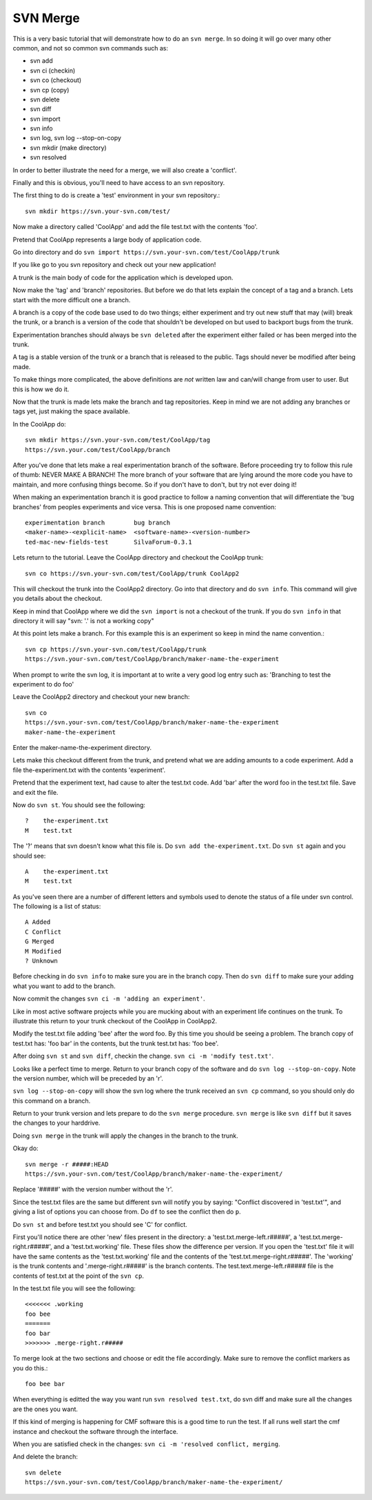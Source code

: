SVN Merge
=========

This is a very basic tutorial that will demonstrate how to do an ``svn
merge``. In so doing it will go over many other common, and not so
common svn commands such as:

- svn add

- svn ci (checkin)

- svn co (checkout)

- svn cp (copy)

- svn delete

- svn diff

- svn import

- svn info

- svn log, svn log --stop-on-copy

- svn mkdir (make directory)

- svn resolved

In order to better illustrate the need for a merge, we will also
create a 'conflict'.

Finally and this is obvious, you'll need to have access to an svn
repository.

The first thing to do is create a 'test' environment in your svn
repository.::

  svn mkdir https://svn.your-svn.com/test/

Now make a directory called 'CoolApp' and add the file test.txt
with the contents 'foo'.

Pretend that CoolApp represents a large body of application code.

Go into directory and do ``svn import
https://svn.your-svn.com/test/CoolApp/trunk``

If you like go to you svn repository and check out your new
application!

A trunk is the main body of code for the application which is
developed upon.

Now make the 'tag' and 'branch' repositories. But before we do that
lets explain the concept of a tag and a branch. Lets start with the
more difficult one a branch.

A branch is a copy of the code base used to do two things; either
experiment and try out new stuff that may (will) break the trunk, or a
branch is a version of the code that shouldn't be developed on but
used to backport bugs from the trunk.

Experimentation branches should always be ``svn deleted`` after the
experiment either failed or has been merged into the trunk.

A tag is a stable version of the trunk or a branch that is released to
the public. Tags should never be modified after being made.

To make things more complicated, the above definitions are *not*
written law and can/will change from user to user. But this is how we
do it.

Now that the trunk is made lets make the branch and tag
repositories. Keep in mind we are not adding any branches or tags yet,
just making the space available.

In the CoolApp do::

  svn mkdir https://svn.your-svn.com/test/CoolApp/tag
  https://svn.your.com/test/CoolApp/branch

After you've done that lets make a real experimentation branch of the
software. Before proceeding try to follow this rule of thumb: NEVER
MAKE A BRANCH! The more branch of your software that are lying around
the more code you have to maintain, and more confusing things
become. So if you don't have to don't, but try not ever doing it!

When making an experimentation branch it is good practice to
follow a naming convention that will differentiate the 'bug branches'
from peoples experiments and vice versa. This is one
proposed name convention::

  experimentation branch        bug branch
  <maker-name>-<explicit-name>  <software-name>-<version-number>
  ted-mac-new-fields-test       SilvaForum-0.3.1

Lets return to the tutorial. Leave the CoolApp directory and checkout
the CoolApp trunk::

  svn co https://svn.your-svn.com/test/CoolApp/trunk CoolApp2

This will checkout the trunk into the CoolApp2 directory. Go into that
directory and do ``svn info``. This command will give you details
about the checkout.

Keep in mind that CoolApp where we did the ``svn import`` is not a
checkout of the trunk. If you do ``svn info`` in that directory it
will say "svn: '.' is not a working copy"

At this point lets make a branch. For this example this is an
experiment so keep in mind the name convention.::

  svn cp https://svn.your-svn.com/test/CoolApp/trunk
  https://svn.your-svn.com/test/CoolApp/branch/maker-name-the-experiment

When prompt to write the svn log, it is important at to write a very
good log entry such as: 'Branching to test the experiment to do foo'

Leave the CoolApp2 directory and checkout your new branch::

  svn co
  https://svn.your-svn.com/test/CoolApp/branch/maker-name-the-experiment
  maker-name-the-experiment

Enter the maker-name-the-experiment directory.

Lets make this checkout different from the trunk, and pretend what we
are adding amounts to a code experiment. Add a file the-experiment.txt
with the contents 'experiment'.

Pretend that the experiment text, had cause to alter the test.txt
code. Add 'bar' after the word foo in the test.txt file. Save and exit
the file.

Now do ``svn st``. You should see the following::

  ?    the-experiment.txt
  M    test.txt

The '?' means that svn doesn't know what this file is. Do ``svn add
the-experiment.txt``. Do ``svn st`` again and you should see::

  A    the-experiment.txt
  M    test.txt

As you've seen there are a number of different letters and symbols
used to denote the status of a file under svn control. The following
is a list of status::

  A Added
  C Conflict
  G Merged
  M Modified
  ? Unknown

Before checking in do ``svn info`` to make sure you are in the branch
copy. Then do ``svn diff`` to make sure your adding what you want to
add to the branch.

Now commit the changes ``svn ci -m 'adding an experiment'``.

Like in most active software projects while you are mucking about with
an experiment life continues on the trunk. To illustrate this return
to your trunk checkout of the CoolApp in CoolApp2.

Modify the test.txt file adding 'bee' after the word foo. By this time
you should be seeing a problem. The branch copy of test.txt has: 'foo
bar' in the contents, but the trunk test.txt has: 'foo bee'.

After doing ``svn st`` and ``svn diff``, checkin the change. ``svn ci
-m 'modify test.txt'``.

Looks like a perfect time to merge. Return to your branch copy of the
software and do ``svn log --stop-on-copy``. Note the version number,
which will be preceded by an 'r'.

``svn log --stop-on-copy`` will show the svn log where the trunk
received an ``svn cp`` command, so you should only do this command on
a branch.

Return to your trunk version and lets prepare to do the ``svn merge``
procedure. ``svn merge`` is like ``svn diff`` but it saves the changes
to your harddrive.

Doing ``svn merge`` in the trunk will apply the changes in the branch
to the trunk.

Okay do::

  svn merge -r #####:HEAD
  https://svn.your-svn.com/test/CoolApp/branch/maker-name-the-experiment/

Replace '#####' with the version number without the 'r'.

Since the test.txt files are the same but different svn will notify
you by saying: "Conflict discovered in 'test.txt'", and giving a list
of options you can choose from. Do ``df`` to see the conflict then do
``p``.

Do ``svn st`` and before test.txt you should see 'C' for conflict.

First you'll notice there are other 'new' files present in the
directory: a 'test.txt.merge-left.r#####', a
'test.txt.merge-right.r#####', and a 'test.txt.working' file. These
files show the difference per version. If you open the 'test.txt' file
it will have the same contents as the 'test.txt.working' file and the
contents of the 'test.txt.merge-right.r#####'. The 'working' is the
trunk contents and '.merge-right.r#####' is the branch contents. The
test.text.merge-left.r##### file is the contents of test.txt at the
point of the ``svn cp``.

In the test.txt file you will see the following::

  <<<<<<< .working
  foo bee
  =======
  foo bar
  >>>>>>> .merge-right.r#####

To merge look at the two sections and choose or edit the file
accordingly. Make sure to remove the conflict markers as you do
this.::

  foo bee bar

When everything is editted the way you want run ``svn resolved
test.txt``, do svn diff and make sure all the changes are the ones you
want.

If this kind of merging is happening for CMF software this is a good
time to run the test. If all runs well start the cmf instance and
checkout the software through the interface.

When you are satisfied check in the changes: ``svn ci -m 'resolved
conflict, merging``.

And delete the branch::

  svn delete
  https://svn.your-svn.com/test/CoolApp/branch/maker-name-the-experiment/
